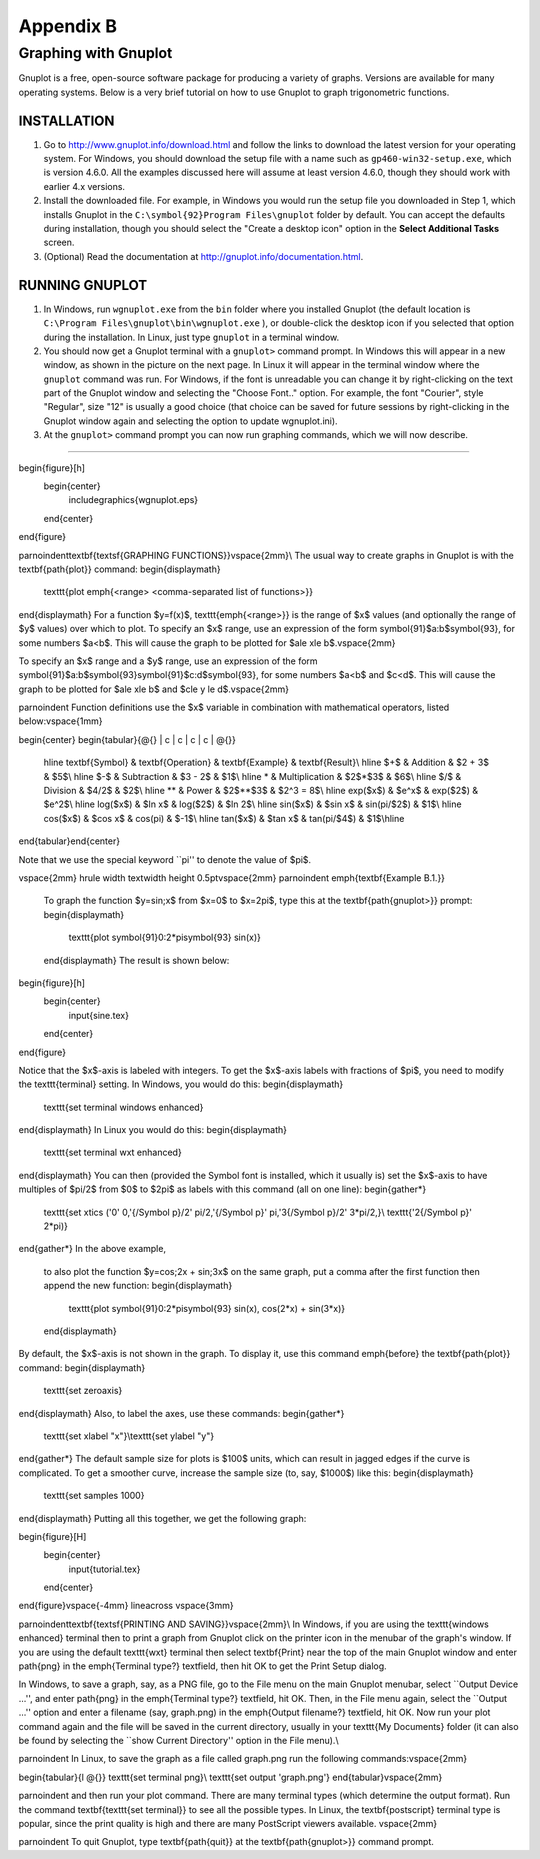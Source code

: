 .. _appendix b:

Appendix B
===============

Graphing with Gnuplot
-----------------------

Gnuplot is a free, open-source software package for producing a variety of graphs. Versions are
available for many operating systems. Below is a very brief tutorial on how to use Gnuplot to graph
trigonometric functions.

INSTALLATION
~~~~~~~~~~~~~~~~


#. Go to http://www.gnuplot.info/download.html and follow the links to download the latest version for your operating system. For Windows, you should download the setup file with a name such as ``gp460-win32-setup.exe``, which is version 4.6.0. All the examples discussed here will assume at least version 4.6.0, though they should work with earlier 4.x versions.
#. Install the downloaded file. For example, in Windows you would run the setup file you downloaded in Step 1, which installs Gnuplot in the ``C:\symbol{92}Program Files\gnuplot`` folder by default. You can accept the defaults during installation, though you should select the  "Create a desktop icon" option in the **Select Additional Tasks** screen.
#. (Optional) Read the documentation at http://gnuplot.info/documentation.html.

RUNNING GNUPLOT
~~~~~~~~~~~~~~~~~~

#. In Windows, run ``wgnuplot.exe`` from the ``bin`` folder where you installed Gnuplot (the default location is ``C:\Program Files\gnuplot\bin\wgnuplot.exe`` ), or double-click the desktop icon if you selected that option during the installation. In Linux, just type ``gnuplot`` in a terminal window.
#. You should now get a Gnuplot terminal with a ``gnuplot>`` command prompt. In Windows this will appear in a new window, as shown in the picture on the next page. In Linux it will appear in the terminal window where the ``gnuplot`` command was run. For Windows, if the font is unreadable you can change it by right-clicking on the text part of the Gnuplot window and selecting the "Choose Font.." option. For example, the font "Courier", style "Regular", size "12" is usually a good choice (that choice can be saved for future sessions by right-clicking in the Gnuplot window again and selecting the option to update wgnuplot.ini).
#. At the ``gnuplot>`` command prompt you can now run graphing commands, which we will now describe.

-----

\begin{figure}[h]
 \begin{center}
  \includegraphics{wgnuplot.eps}
 \end{center}
\end{figure}

\par\noindent\textbf{\textsf{GRAPHING FUNCTIONS}}\vspace{2mm}\\
The usual way to create graphs in Gnuplot is with the \textbf{\path{plot}} command:
\begin{displaymath}
 \texttt{plot \emph{<range> <comma-separated list of functions>}}
\end{displaymath}
For a function $y=f(x)$, \texttt{\emph{<range>}} is the range of $x$ values (and optionally the
range of $y$ values) over which to plot. To specify an $x$ range, use an expression of the form
\symbol{91}$a:b$\symbol{93}, for some numbers $a<b$. This will cause the graph to
be plotted for $a\le x\le b$.\vspace{2mm}

To specify an $x$ range and a $y$ range, use an expression of the form
\symbol{91}$a:b$\symbol{93}\symbol{91}$c:d$\symbol{93}, for some numbers $a<b$ and $c<d$. This will
cause the graph to be plotted for $a\le x\le b$ and $c\le y \le d$.\vspace{2mm}

\par\noindent Function definitions use the $x$ variable in combination with mathematical operators,
listed below:\vspace{1mm}

\begin{center}
\begin{tabular}{@{} | c | c | c | c | @{}}
 \hline \textbf{Symbol} & \textbf{Operation} & \textbf{Example} & \textbf{Result}\\
 \hline $+$ & Addition & $2 + 3$ & $5$\\
 \hline $-$ & Subtraction & $3 - 2$ & $1$\\
 \hline * & Multiplication & $2$*$3$ & $6$\\
 \hline $/$ & Division & $4/2$ & $2$\\
 \hline ** & Power & $2$**$3$ & $2^3 = 8$\\
 \hline exp($x$) & $e^x$ & exp($2$) & $e^2$\\
 \hline log($x$) & $\ln x$ & log($2$) & $\ln 2$\\
 \hline sin($x$) & $\sin x$ & sin(pi/$2$) & $1$\\
 \hline cos($x$) & $\cos x$ & cos(pi) & $-1$\\
 \hline tan($x$) & $\tan x$ & tan(pi/$4$) & $1$\\\hline
\end{tabular}\end{center}

Note that we use the special keyword ``pi'' to denote the value of $\pi$.

\vspace{2mm}
\hrule width \textwidth height 0.5pt\vspace{2mm}
\par\noindent \emph{\textbf{Example B.1.}}
 To graph the function $y=\sin\;x$ from $x=0$ to $x=2\pi$, type this at the
 \textbf{\path{gnuplot>}} prompt:
 \begin{displaymath}
  \texttt{plot \symbol{91}0:2*pi\symbol{93} sin(x)}
 \end{displaymath}
 The result is shown below:
 
\begin{figure}[h]
 \begin{center}
  \input{sine.tex}
 \end{center}
\end{figure}

Notice that the $x$-axis is labeled with integers. To get the $x$-axis labels with fractions of
$\pi$, you need to modify the \texttt{terminal} setting. In Windows, you would do this:
\begin{displaymath}
 \texttt{set terminal windows enhanced}
\end{displaymath}
In Linux you would do this:
\begin{displaymath}
 \texttt{set terminal wxt enhanced}
\end{displaymath}
You can then (provided the Symbol font is installed, which it usually is) set the $x$-axis to have
multiples of $\pi/2$ from $0$ to $2\pi$ as labels with this command (all on one line):
\begin{gather*}
 \texttt{set xtics ('0' 0,'\{/Symbol p\}/2' pi/2,'\{/Symbol p\}' pi,'3\{/Symbol p\}/2' 3*pi/2,}\\
 \texttt{'2\{/Symbol p\}' 2*pi)}
\end{gather*}
In the above example,
 to also plot the function $y=\cos\;2x + \sin\;3x$ on the same graph, put a comma after the first
 function then append the new function:
 \begin{displaymath}
  \texttt{plot \symbol{91}0:2*pi\symbol{93} sin(x), cos(2*x) + sin(3*x)}
 \end{displaymath}
By default, the $x$-axis is not shown in the graph. To display it, use this command
\emph{before} the \textbf{\path{plot}} command:
\begin{displaymath}
 \texttt{set zeroaxis}
\end{displaymath}
Also, to label the axes, use these commands:
\begin{gather*}
 \texttt{set xlabel "x"}\\\texttt{set ylabel "y"}
\end{gather*}
The default sample size for plots is $100$ units, which can result in jagged edges if the curve
is complicated. To get a smoother curve, increase the
sample size (to, say, $1000$) like this:
\begin{displaymath}
 \texttt{set samples 1000}
\end{displaymath}
Putting all this together, we get the following graph:

\begin{figure}[H]
 \begin{center}
  \input{tutorial.tex}
 \end{center}
\end{figure}\vspace{-4mm}
\lineacross
\vspace{3mm}

\par\noindent\textbf{\textsf{PRINTING AND SAVING}}\vspace{2mm}\\
In Windows, if you are using the \texttt{windows enhanced} terminal then to print a graph from
Gnuplot click on the printer icon in the menubar of the graph's window. If you are using the
default \texttt{wxt} terminal then select \textbf{Print} near the top of the main Gnuplot window
and enter \path{png} in the \emph{Terminal type?} textfield, then hit OK to get the Print Setup
dialog.

In Windows, to save a graph, say, as a PNG file, go to the File menu on the main Gnuplot menubar,
select ``Output Device ...'', and enter \path{png} in the \emph{Terminal type?} textfield, hit OK. Then, in the
File menu again, select the ``Output ...'' option and enter a filename (say, graph.png) in the \emph{Output
filename?} textfield, hit OK. Now run your plot command again and the file will be saved in the
current directory, usually in your \texttt{My Documents} folder (it can also be found by
selecting the ``show Current Directory'' option in the File menu).\\

\par\noindent In Linux, to save the graph as a file called graph.png run the following
commands:\vspace{2mm}

\begin{tabular}{l @{}}
\texttt{set terminal png}\\
\texttt{set output 'graph.png'}
\end{tabular}\vspace{2mm}

\par\noindent and then run your plot command. There are many terminal types (which determine the output format). Run
the command \textbf{\texttt{set terminal}} to see all the possible types. In Linux, the \textbf{postscript} terminal type is
popular, since the print quality is high and there are many PostScript viewers available.
\vspace{2mm}

\par\noindent To quit Gnuplot, type \textbf{\path{quit}} at the \textbf{\path{gnuplot>}} command prompt.
